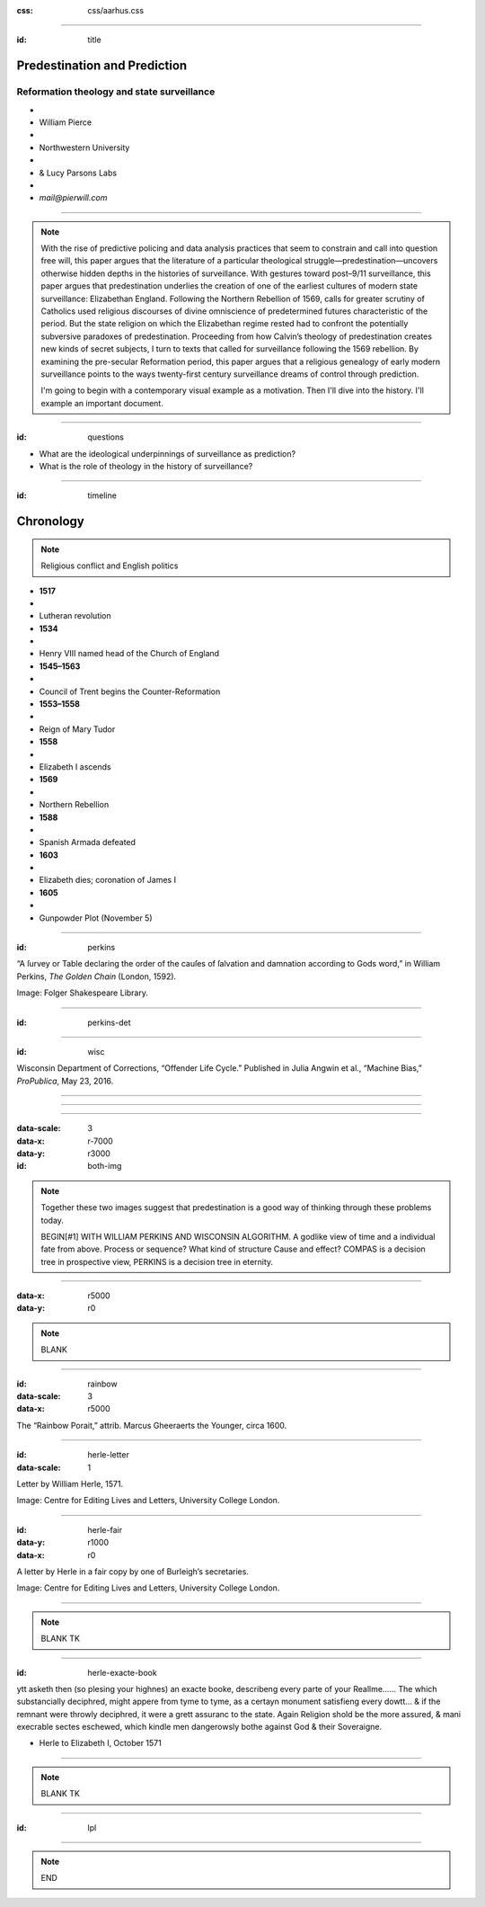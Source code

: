 :css: css/aarhus.css

.. title: Predestination and Prediction: Reformation theology and state surveillance
.. abstract: With the rise of predictive policing and data analysis
   practices that seem to constrain and call into question free will,
   this paper argues that the literature of a particular theological
   struggle—predestination—uncovers otherwise hidden depths in the
   histories of surveillance. With gestures toward post–9/11
   surveillance, this paper argues that predestination underlies the
   creation of one of the earliest cultures of modern state
   surveillance: Elizabethan England. Following the Northern Rebellion
   of 1569, calls for greater scrutiny of Catholics used religious
   discourses of divine omniscience of predetermined futures
   characteristic of the period. But the state religion on which the
   Elizabethan regime rested had to confront the potentially
   subversive paradoxes of predestination. Proceeding from how
   Calvin’s theology of predestination creates new kinds of secret
   subjects, I turn to texts that called for surveillance following
   the 1569 rebellion. By examining the pre-secular Reformation
   period, this paper argues that a religious genealogy of early
   modern surveillance points to the ways twenty-first century
   surveillance dreams of control through prediction.

----

:id: title

Predestination and Prediction
=============================

Reformation theology and state surveillance
-------------------------------------------

- ..
- William Pierce
- ..
- Northwestern University
- ..
- & Lucy Parsons Labs
- ..
- `mail@pierwill.com`

----

.. note::

   With the rise of predictive policing and data analysis practices that seem to constrain and call into question free will, this paper argues that the literature of a particular theological struggle—predestination—uncovers otherwise hidden depths in the histories of surveillance. With gestures toward post–9/11 surveillance, this paper argues that predestination underlies the creation of one of the earliest cultures of modern state surveillance: Elizabethan England. Following the Northern Rebellion of 1569, calls for greater scrutiny of Catholics used religious discourses of divine omniscience of predetermined futures characteristic of the period. But the state religion on which the Elizabethan regime rested had to confront the potentially subversive paradoxes of predestination. Proceeding from how Calvin’s theology of predestination creates new kinds of secret subjects, I turn to texts that called for surveillance following the 1569 rebellion. By examining the pre-secular Reformation period, this paper argues that a religious genealogy of early modern surveillance points to the ways twenty-first century surveillance dreams of control through prediction.

   I'm going to begin with a contemporary visual example as a motivation. Then I'll dive into the history. I'll example an important document.

----

:id: questions

.. QUESTIONS

- What are the ideological underpinnings of surveillance as prediction?
- What is the role of theology in the history of surveillance?

----  

:id: timeline

Chronology
==========

.. note:: Religious conflict and English politics

- **1517**
- ..
- Lutheran revolution
- **1534**
- ..
- Henry VIII named head of the Church of England
- **1545–1563**
- ..
- Council of Trent begins the Counter-Reformation
- **1553–1558**
- ..
- Reign of Mary Tudor
- **1558**
- ..
- Elizabeth I ascends
- **1569**
- ..
- Northern Rebellion
- **1588**
- ..
- Spanish Armada defeated
- **1603**
- ..
- Elizabeth dies; coronation of James I
- **1605**
- ..
- Gunpowder Plot (November 5)

----

:id: perkins

.. image:: img/chain.jpg
	   :height: 600px

“A ſurvey or Table declaring the order of the cauſes of ſalvation and damnation according to Gods word,” in William Perkins, *The Golden Chain* (London, 1592).

Image: Folger Shakespeare Library.

----

:id: perkins-det

.. image:: img/chain-det2.jpg
	   :width: 1000px
	   :align: center

----

:id: wisc

.. image:: img/wisc.jpg
	   :height: 600px

Wisconsin Department of Corrections, “Offender Life Cycle.” Published in Julia Angwin et al., “Machine Bias,” *ProPublica*, May 23, 2016.

----

.. image:: img/wisc-det1.jpg
	   :width: 1000px

----

.. image:: img/wisc-det2.jpg
	   :width: 1000px

----

:data-scale: 3
:data-x: r-7000
:data-y: r3000

:id: both-img

.. image:: img/chain.jpg
	   :width: 50%
	   :height: 750px

.. image:: img/wisc.jpg
	   :width: 50%
	   :height: 750px

.. note::

   Together these two images suggest that predestination is a good way of thinking through these problems today.
   
   BEGIN[#1] WITH WILLIAM PERKINS AND WISCONSIN ALGORITHM.  A godlike view of time and a individual fate from above. Process or sequence?  What kind of structure Cause and effect? COMPAS is a decision tree in prospective view, PERKINS is a decision tree in eternity.

----

:data-x: r5000
:data-y: r0

.. note:: BLANK

----

:id: rainbow
:data-scale: 3
:data-x: r5000

.. image:: img/rainbow.jpg
	   :height: 700px

The “Rainbow Porait,” attrib. Marcus Gheeraerts the Younger, circa 1600.

----

:id: herle-letter
:data-scale: 1

.. image:: img/herle.jpg
	   :height: 600px

Letter by William Herle, 1571.

Image: Centre for Editing Lives and Letters, University College London.

----

:id: herle-fair
:data-y: r1000
:data-x: r0
     
.. image:: img/herle-fair.jpg
	   :height: 600px

A letter by Herle in a fair copy by one of Burleigh’s secretaries.

Image: Centre for Editing Lives and Letters, University College London.

----

.. note:: BLANK TK

----

:id: herle-exacte-book

ytt asketh then (so plesing your highnes) an exacte booke, describeng every parte of your Reallme…… The which substancially deciphred, might appere from tyme to tyme, as a certayn monument satisfieng every dowtt… & if the remnant were throwly deciphred, it were a grett assuranc to the state. Again Religion shold be the more assured, & mani execrable sectes eschewed, which kindle men dangerowsly bothe against God & their Soveraigne.

- Herle to Elizabeth I, October 1571

..

----

.. note:: BLANK TK

----

:id: lpl

.. image:: img/lpl-logo-colorWEB-border.png
	   
----

.. note:: END
